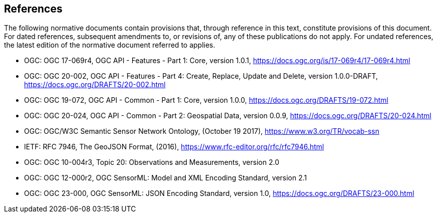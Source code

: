 == References

The following normative documents contain provisions that, through reference in this text, constitute provisions of this document.
For dated references, subsequent amendments to, or revisions of, any of these publications do not apply. For undated references,
the latest edition of the normative document referred to applies.

- OGC: OGC 17-069r4, OGC API - Features - Part 1: Core, version 1.0.1, https://docs.ogc.org/is/17-069r4/17-069r4.html

- OGC: OGC 20-002, OGC API - Features - Part 4: Create, Replace, Update and Delete, version 1.0.0-DRAFT, https://docs.ogc.org/DRAFTS/20-002.html

- OGC: OGC 19-072, OGC API - Common - Part 1: Core, version 1.0.0, https://docs.ogc.org/DRAFTS/19-072.html

- OGC: OGC 20-024, OGC API - Common - Part 2: Geospatial Data, version 0.0.9, https://docs.ogc.org/DRAFTS/20-024.html

- OGC: OGC/W3C Semantic Sensor Network Ontology, (October 19 2017), https://www.w3.org/TR/vocab-ssn

- IETF: RFC 7946, The GeoJSON Format, (2016), https://www.rfc-editor.org/rfc/rfc7946.html

- OGC: OGC 10-004r3, Topic 20: Observations and Measurements, version 2.0

- OGC: OGC 12-000r2, OGC SensorML: Model and XML Encoding Standard, version 2.1

- OGC: OGC 23-000, OGC SensorML: JSON Encoding Standard, version 1.0, https://docs.ogc.org/DRAFTS/23-000.html
